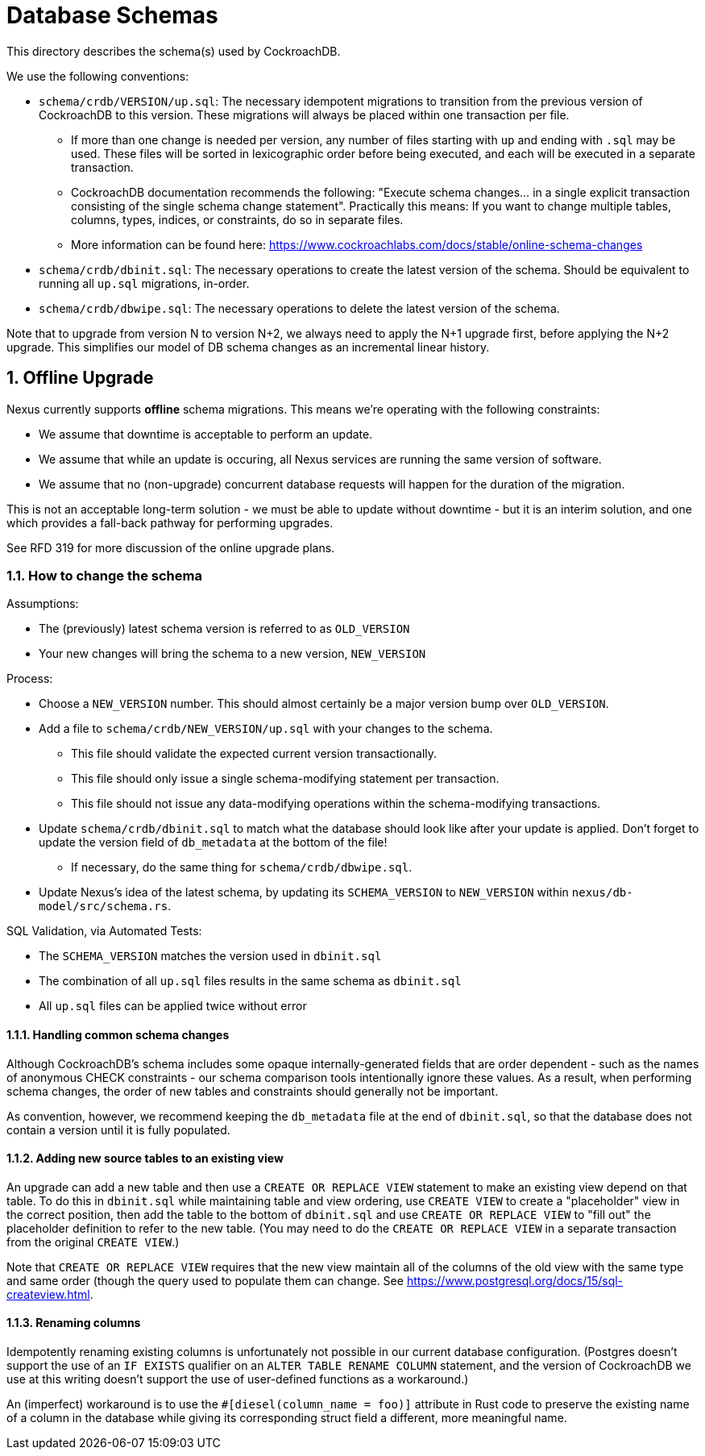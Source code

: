 :showtitle:
:numbered:

= Database Schemas

This directory describes the schema(s) used by CockroachDB.

We use the following conventions:

* `schema/crdb/VERSION/up.sql`: The necessary idempotent migrations to
  transition from the previous version of CockroachDB to this version. These
  migrations will always be placed within one transaction per file.
** If more than one change is needed per version, any number of files starting
   with `up` and ending with `.sql` may be used. These files will be sorted in
   lexicographic order before being executed, and each will be executed in a
   separate transaction.
** CockroachDB documentation recommends the following: "Execute schema
   changes... in a single explicit transaction consisting of the single schema
   change statement".  Practically this means: If you want to change multiple
   tables, columns, types, indices, or constraints, do so in separate files.
** More information can be found here:
   https://www.cockroachlabs.com/docs/stable/online-schema-changes
* `schema/crdb/dbinit.sql`: The necessary operations to create the latest
  version of the schema. Should be equivalent to running all `up.sql`
  migrations, in-order.
* `schema/crdb/dbwipe.sql`: The necessary operations to delete the latest
  version of the schema.

Note that to upgrade from version N to version N+2, we always need to apply the
N+1 upgrade first, before applying the N+2 upgrade. This simplifies our model
of DB schema changes as an incremental linear history.

== Offline Upgrade

Nexus currently supports **offline** schema migrations.
This means we're operating with the following constraints:

* We assume that downtime is acceptable to perform an update.
* We assume that while an update is occuring, all Nexus services
are running the same version of software.
* We assume that no (non-upgrade) concurrent database requests will happen for
the duration of the migration.

This is not an acceptable long-term solution - we must be able to update
without downtime - but it is an interim solution, and one which provides a
fall-back pathway for performing upgrades.

See RFD 319 for more discussion of the online upgrade plans.

=== How to change the schema

Assumptions:

* The (previously) latest schema version is referred to as `OLD_VERSION`
* Your new changes will bring the schema to a new version, `NEW_VERSION`

Process:

* Choose a `NEW_VERSION` number. This should almost certainly be a major
  version bump over `OLD_VERSION`.
* Add a file to `schema/crdb/NEW_VERSION/up.sql` with your changes to the
  schema.
** This file should validate the expected current version transactionally.
** This file should only issue a single schema-modifying statement per
   transaction.
** This file should not issue any data-modifying operations within the
   schema-modifying transactions.
* Update `schema/crdb/dbinit.sql` to match what the database should look like
  after your update is applied. Don't forget to update the version field of
  `db_metadata` at the bottom of the file!
** If necessary, do the same thing for `schema/crdb/dbwipe.sql`.
* Update Nexus's idea of the latest schema, by updating its `SCHEMA_VERSION` to
  `NEW_VERSION` within `nexus/db-model/src/schema.rs`.

SQL Validation, via Automated Tests:

* The `SCHEMA_VERSION` matches the version used in `dbinit.sql`
* The combination of all `up.sql` files results in the same schema as
  `dbinit.sql`
* All `up.sql` files can be applied twice without error

==== Handling common schema changes

Although CockroachDB's schema includes some opaque internally-generated fields
that are order dependent - such as the names of anonymous CHECK constraints -
our schema comparison tools intentionally ignore these values. As a result,
when performing schema changes, the order of new tables and constraints should
generally not be important.

As convention, however, we recommend keeping the `db_metadata` file at the end
of `dbinit.sql`, so that the database does not contain a version until it is
fully populated.

==== Adding new source tables to an existing view

An upgrade can add a new table and then use a `CREATE OR REPLACE VIEW` statement
to make an existing view depend on that table. To do this in `dbinit.sql` while
maintaining table and view ordering, use `CREATE VIEW` to create a "placeholder"
view in the correct position, then add the table to the bottom of `dbinit.sql`
and use `CREATE OR REPLACE VIEW` to "fill out" the placeholder definition to
refer to the new table. (You may need to do the `CREATE OR REPLACE VIEW` in a
separate transaction from the original `CREATE VIEW`.)

Note that `CREATE OR REPLACE VIEW` requires that the new view maintain all of
the columns of the old view with the same type and same order (though the query
used to populate them can change. See
https://www.postgresql.org/docs/15/sql-createview.html.

==== Renaming columns

Idempotently renaming existing columns is unfortunately not possible in our
current database configuration. (Postgres doesn't support the use of an `IF
EXISTS` qualifier on an `ALTER TABLE RENAME COLUMN` statement, and the version
of CockroachDB we use at this writing doesn't support the use of user-defined
functions as a workaround.)

An (imperfect) workaround is to use the `#[diesel(column_name = foo)]` attribute
in Rust code to preserve the existing name of a column in the database while
giving its corresponding struct field a different, more meaningful name.
